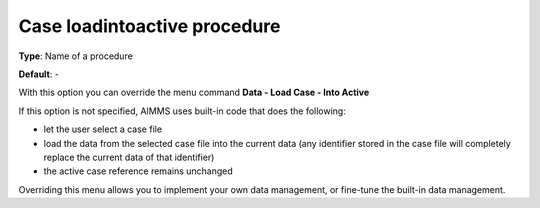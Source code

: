 

.. _Options_DM2_Case_loadintoactive_procedure:


Case loadintoactive procedure
=============================

**Type**:	Name of a procedure	

**Default**:	-	



With this option you can override the menu command **Data - Load Case - Into Active** 

If this option is not specified, AIMMS uses built-in code that does the following:


*   let the user select a case file
*   load the data from the selected case file into the current data (any identifier stored in the case file will completely replace the current data of that identifier)
*   the active case reference remains unchanged



Overriding this menu allows you to implement your own data management, or fine-tune the built-in data management.




